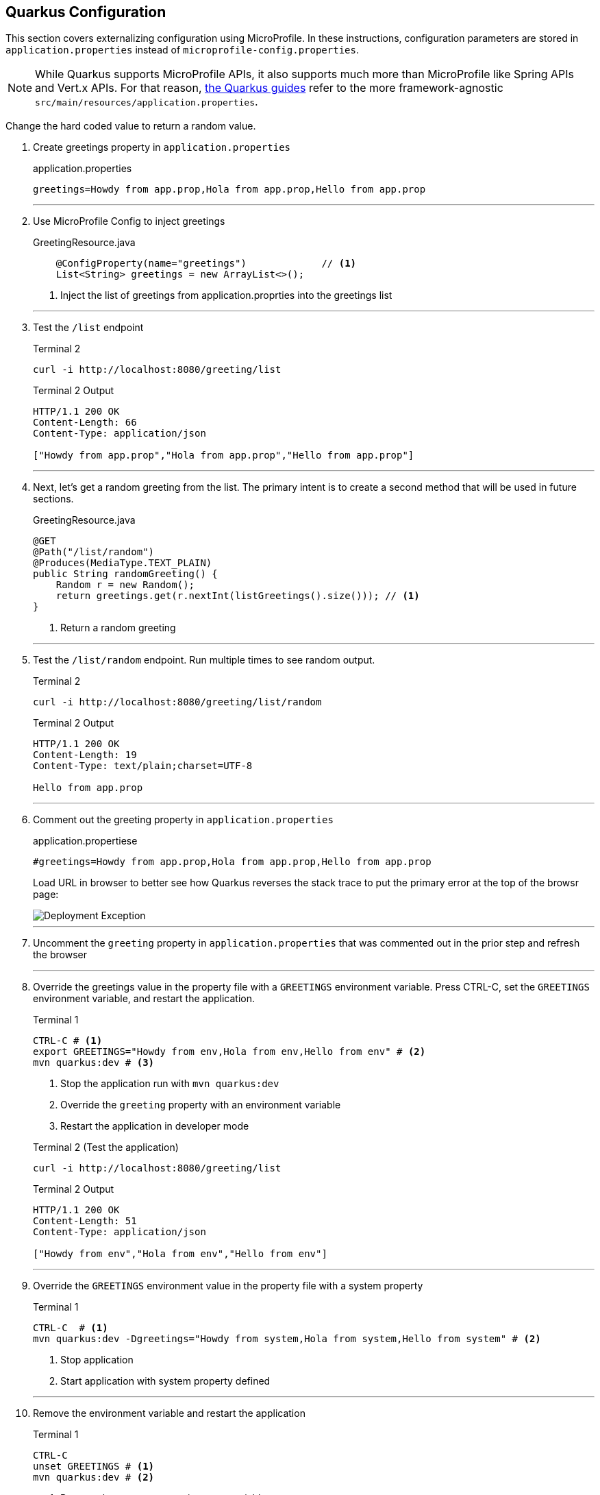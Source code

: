 == Quarkus Configuration

This section covers externalizing configuration using MicroProfile.
In these instructions, configuration parameters are stored in
`application.properties` instead of `microprofile-config.properties`.

NOTE: While Quarkus supports MicroProfile APIs, it also supports much more
than MicroProfile like Spring APIs and Vert.x APIs.
For that reason, https://quarkus.io/guides/[the Quarkus guides] refer to the
more framework-agnostic `src/main/resources/application.properties`.

Change the hard coded value to return a random value.

. Create greetings property in `application.properties`
+
--
.application.properties
[source,properties]
----
greetings=Howdy from app.prop,Hola from app.prop,Hello from app.prop
----
--
+
// *********************************************
'''
. Use MicroProfile Config to inject greetings
+
--
.GreetingResource.java
[source,java]
----
    @ConfigProperty(name="greetings")             // <1>
    List<String> greetings = new ArrayList<>();
----
<1> Inject the list of greetings from application.proprties into the greetings list
--
+
// *********************************************
'''

. Test the `/list` endpoint
+
--
.Terminal 2
[source,shell script]
----
curl -i http://localhost:8080/greeting/list
----

.Terminal 2 Output
----
HTTP/1.1 200 OK
Content-Length: 66
Content-Type: application/json

["Howdy from app.prop","Hola from app.prop","Hello from app.prop"]
----
--
+
// *********************************************
'''

. Next, let's get a random greeting from the list.
The primary intent is to create a second method that will be used in future sections.
+
.GreetingResource.java
+
--
[source,java]
----
@GET
@Path("/list/random")
@Produces(MediaType.TEXT_PLAIN)
public String randomGreeting() {
    Random r = new Random();
    return greetings.get(r.nextInt(listGreetings().size())); // <1>
}
----
<1> Return a random greeting
--
+
// *********************************************
'''

. Test the `/list/random` endpoint.
Run multiple times to see random output.
+
--
.Terminal 2
[source,shell script]
----
curl -i http://localhost:8080/greeting/list/random
----

.Terminal 2 Output
----
HTTP/1.1 200 OK
Content-Length: 19
Content-Type: text/plain;charset=UTF-8

Hello from app.prop
----
--
+
// *********************************************
'''

. Comment out the greeting property in `application.properties`
+
--
.application.propertiese
[source,properties]
----
#greetings=Howdy from app.prop,Hola from app.prop,Hello from app.prop
----

Load URL in browser to better see how Quarkus reverses the stack trace to put the primary error at the top of the browsr page:

image::images/configuration-empty-greeting.png[Deployment Exception]

// *********************************************
'''
--
+
. Uncomment the `greeting` property in `application.properties` that was commented out in the prior step and refresh the browser
+
// *********************************************
'''

. Override the greetings value in the property file with a
`GREETINGS` environment variable.
Press CTRL-C, set the `GREETINGS` environment variable, and restart the application.
+
--
.Terminal 1
----
CTRL-C # <1>
export GREETINGS="Howdy from env,Hola from env,Hello from env" # <2>
mvn quarkus:dev # <3>
----
<1> Stop the application run with `mvn quarkus:dev`
<2> Override the `greeting` property with an environment variable
<3> Restart the application in developer mode

[source,shell script]
.Terminal 2 (Test the application)
----
curl -i http://localhost:8080/greeting/list
----

.Terminal 2 Output
[source,text]
----
HTTP/1.1 200 OK
Content-Length: 51
Content-Type: application/json

["Howdy from env","Hola from env","Hello from env"]
----
--
+
// *********************************************
'''


. Override the `GREETINGS` environment value in the property file with a system property
+
--
.Terminal 1
[source,shell script]
----
CTRL-C  # <1>
mvn quarkus:dev -Dgreetings="Howdy from system,Hola from system,Hello from system" # <2>
----
<1> Stop application
<2> Start application with system property defined
--
+
// *********************************************
'''


. Remove the environment variable and restart the application
+
--
.Terminal 1
[source,shell script]
----
CTRL-C
unset GREETINGS # <1>
mvn quarkus:dev # <2>
----
<1> Remove the `GREETINGS` environment variable
<2> Restart the application *without* the greetings system property defined
--
+
// *********************************************
'''


. Read a configuraton into a configuration property objects.
This is useful for consolidating related configuration propertise into a single class.
+
--
.UnusedConfigProperties.java
----
@ConfigProperties(prefix = "unused")                    // <1>
public class UnusedConfigProperties {
    int number;                                         // <2>

    String string="Unused string";                      // <2>

    Optional<Boolean> flag;                             // <3>

    public int getNumber() {
        return number;
    }

    public void setNumber(int number) {
        this.number = number;
    }

    public String getString() {
        return string;
    }

    public void setString(String string) {
        this.string = string;
    }

    public boolean getFlag() {
        return flag.isEmpty() ? false : flag.get();
    }

    public void setFlag(Optional<Boolean> flag) {
        this.flag = flag;
    }
}

----
<1> `@ConfigurationProperties` object will auto-inject property values
in fields.
The `prefix` specifies that the properties are prefixed with `unused.`.
<2> Field injection is supported.
The property names will be `unused.number` and `unused.string`.
If no property value is defined, and no default value is supplieed, a
DeploymentException will be thrown.
These two fields avoid a DeploymentException when no property value is defined
by providing a default field values.
<3> Optional fields are supported.
--
+
NOTE: https://download.eclipse.org/microprofile/microprofile-config-2.0-RC1/microprofile-config-spec.html[MicroProfile Config 2.0],
planning a release in Q4 2020 as a part of MicroProfile 4.0,
link:https://download.eclipse.org/microprofile/microprofile-config-2.0-RC1/microprofile-config-spec.html#_aggregate_related_properties_into_a_cdi_bean[will formally define ConfigProperties]
where class member fields can be be annotated
with `@ConfigProperty`.
Quarkus plans to support _MicroProfile 4.0_ and _MicroProfile Config 2.0_.
+
// *********************************************
'''


. Update GreetingResource.java with an endpont to return the values of UnusedConfigProperties.
+
--
.GreetingResource.java
[source,java]
----
UnusedConfigProperties unused;

public GreetingResource(UnusedConfigProperties unused) {  // <1>
    this.unused = unused;
}

@GET
@Path("/unused")
@Produces(MediaType.APPLICATION_JSON)
public UnusedConfigProperties getProps() {                // <2>
    return unused;
}
----
<1> Inject `UnusedConfigProperties` instance into `unused` field.
This approach uses constructor injection.
Field injection using `@Inject` is also supported.
<2> A simple endpont that returns `unused` in JSON format.
--
+
// *********************************************
'''


. Update `application.properties` with `unused.*` properties

+
--
.application.properties
[source,properties]
----
# Demonstrate @ConfigurationProperties feature, but are not used in application

unused.flag=true
unused.number=10
unused.string=Unused string
----
--
+
// *********************************************
'''


. Test `UnusedProperties` using the REST endpoint
+
--
.Terminal 2
[source,shell script]
----
curl -i http://localhost:8080/greeting/unused
----

.Terminal 2 output
[source,text]
----
HTTP/1.1 200 OK
Content-Length: 50
Content-Type: application/json

{"flag":false,"number":0,"string":"Unused string"}
----
--
+
// *********************************************
'''

. Test for updated `unused` property values

+
--
.Terminal 2
[source,bash]
----
curl -i http://localhost:8080/greeting/unused
----

.Terminal 2 output
[source,text]
----
HTTP/1.1 200 OK
Content-Length: 50
Content-Type: application/json

{"flag":true,"number":10,"string":"Unused string"}
----
--
